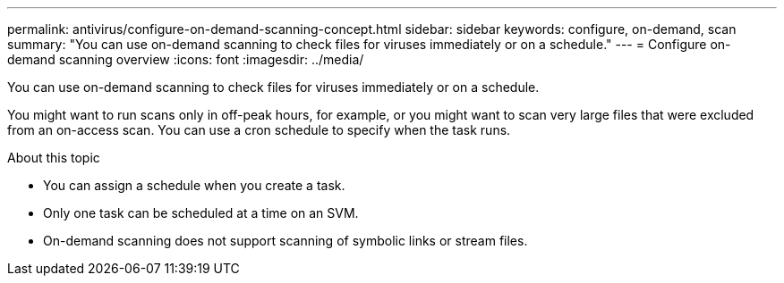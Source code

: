 ---
permalink: antivirus/configure-on-demand-scanning-concept.html
sidebar: sidebar
keywords: configure, on-demand, scan
summary: "You can use on-demand scanning to check files for viruses immediately or on a schedule."
---
= Configure on-demand scanning overview
:icons: font
:imagesdir: ../media/

[.lead]
You can use on-demand scanning to check files for viruses immediately or on a schedule. 

You might want to run scans only in off-peak hours, for example, or you might want to scan very large files that were excluded from an on-access scan. You can use a cron schedule to specify when the task runs.

.About this topic

* You can assign a schedule when you create a task.
* Only one task can be scheduled at a time on an SVM.
* On-demand scanning does not support scanning of symbolic links or stream files.

// 2023 May 09, vscan-overview-update